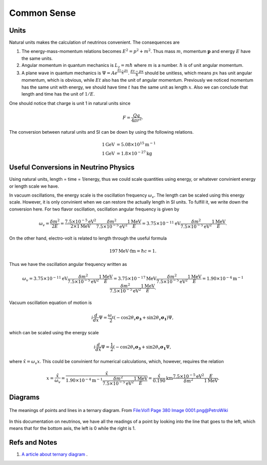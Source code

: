 Common Sense
-----------------




Units
~~~~~~~~~

Natural units makes the calculation of neutrinos convenient. The consequences are

1. The energy-mass-momentum relations becomes :math:`E^2 = p^2 + m^2`. Thus mass :math:`m`, momentum :math:`\mathbf p` and energy :math:`E` have the same units.
2. Angular momentum in quantum mechanics is :math:`L_z = m\hbar` where :math:`m` is a number. :math:`\hbar` is of unit angular momentum.
3. A plane wave in quantum mechanics is :math:`\Psi = A e^{ \frac{E t - p x}{\hbar} }`. :math:`\frac{E t - p x}{\hbar}` should be unitless, which means :math:`px` has unit angular momentum, which is obvious, while :math:`E t` also has the unit of angular momentum. Previously we noticed momentum has the same unit with energy, we should have time  :math:`t` has the same unit as length :math:`x`. Also we can conclude that length and time has the unit of :math:`1/E`.


One should notice that charge is unit 1 in natural units since

.. math::
   F = \frac{Qq}{4\pi r^2}.


The conversion between natural units and SI can be down by using the following relations.

.. math::
   1 \mathrm{GeV} &= 5.08 \times 10^{15} \mathrm {m^{-1}} \\
   1 \mathrm{GeV} &= 1.8\times 10^{-27} \mathrm{kg}


Useful Conversions in Neutrino Physics
~~~~~~~~~~~~~~~~~~~~~~~~~~~~~~~~~~~~~~~~~~~~~~~~~~~~~~~~~~~~~~~~~~~~~~~~


Using natural units, length = time = 1/energy, thus we could scale quantities using energy, or whatever convinient energy or length scale we have.

In vacuum oscillations, the energy scale is the oscillation frequency :math:`\omega_v`. The length can be scaled using this energy scale. However, it is only convinient when we can restore the actually length in SI units. To fulfill it, we write down the conversion here. For two flavor oscillation, oscillation angular frequency is given by

.. math::
   \omega_v = \frac{\delta m^2}{2E} =  \frac{7.5\times 10^{-5}\mathrm{eV}^2}{2\times 1\mathrm{MeV}} \frac{\delta m^2}{7.5\times 10^{-5}\mathrm{eV}^2} \frac{1\mathrm{MeV}}{E} = 3.75\times 10^{-11}\mathrm{eV}  \frac{\delta m^2}{7.5\times 10^{-5}\mathrm{eV}^2} \frac{1\mathrm{MeV}}{E} .

On the other hand, electro-volt is related to length through the useful formula

.. math::
   197\mathrm{MeV}\cdot \mathrm{fm} = \hbar c = 1.

Thus we have the oscillation angular frequency written as

.. math::
   \omega_v = 3.75\times 10^{-11}\mathrm{eV}  \frac{\delta m^2}{7.5\times 10^{-5}\mathrm{eV}^2} \frac{1\mathrm{MeV}}{E} = 3.75\times 10^{-17}\mathrm{MeV}  \frac{\delta m^2}{7.5\times 10^{-5}\mathrm{eV}^2} \frac{1\mathrm{MeV}}{E} = 1.90\times 10^{-4}  \mathrm{m}^{-1}  \frac{\delta m^2}{7.5\times 10^{-5}\mathrm{eV}^2} \frac{1\mathrm{MeV}}{E}.

Vacuum oscillation equation of motion is

.. math::
   i\frac{d}{d x} \Psi = \frac{\omega_v}{2}(-\cos 2\theta_v \boldsymbol{\sigma_3} + \sin 2\theta_v \boldsymbol{\sigma_1}) \Psi,

which can be scaled using the energy scale

.. math::
   i\frac{d}{d \hat x} \Psi = \frac{1}{2}(-\cos 2\theta_v \boldsymbol{\sigma_3} + \sin 2\theta_v \boldsymbol{\sigma_1}\Psi ,

where :math:`\hat x = \omega_v x`. This could be convinient for numerical calculations, which, however, requires the relation

.. math::
   x = \frac{\hat x}{\omega_v} = \frac{\hat x}{  1.90\times 10^{-4}  \mathrm{m}^{-1}  \frac{\delta m^2}{7.5\times 10^{-5}\mathrm{eV}^2} \frac{1\mathrm{MeV}}{E} } = \frac{\hat x}{0.190} \mathrm{km} \frac{7.5\times 10^{-5}\mathrm{eV}^2}{\delta m^2}  \frac{E}{1\mathrm{MeV}}.


Diagrams
~~~~~~~~~~~~~~~


.. figure:: assets/commonsense/understandingTernaryDiagram.png
   :align: center

   The meanings of points and lines in a ternary diagram. From `File:Vol1 Page 380 Image 0001.png@PetroWiki <http://petrowiki.org/File%3AVol1_Page_380_Image_0001.png>`_


In this documentation on neutrinos, we have all the readings of a point by looking into the line that goes to the left, which means that for the bottom axis, the left is 0 while the right is 1.


Refs and Notes
~~~~~~~~~~~~~~~~~

1. `A article about ternary diagram <http://petrowiki.org/Ternary_phase_diagrams>`_ .
